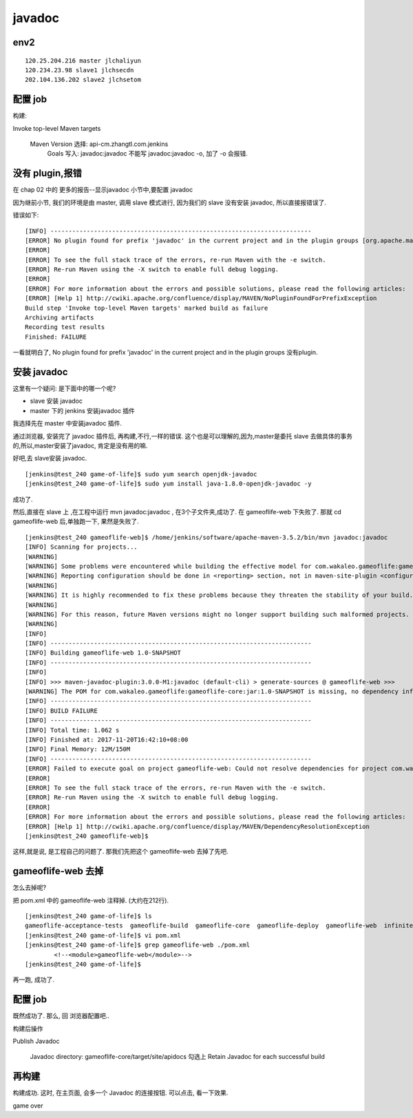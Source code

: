 ==========================
javadoc
==========================


env2
====================

::

    120.25.204.216 master jlchaliyun
    120.234.23.98 slave1 jlchsecdn
    202.104.136.202 slave2 jlchsetom


配置 job
==========================

构建:

Invoke top-level Maven targets

    Maven Version	选择: api-cm.zhangtl.com.jenkins	
 	Goals	写入: javadoc:javadoc 不能写 javadoc:javadoc -o, 加了 -o 会报错.




没有 plugin,报错
=========================
在 chap 02 中的 更多的报告--显示javadoc 小节中,要配置 javadoc

因为继前小节, 我们的环境是由 master, 调用 slave 模式进行, 因为我们的 slave 没有安装 javadoc, 所以直接报错误了.

错误如下:

::

    [INFO] ------------------------------------------------------------------------
    [ERROR] No plugin found for prefix 'javadoc' in the current project and in the plugin groups [org.apache.maven.plugins, org.codehaus.mojo] available from the repositories [local (/home/jenkins/.m2/repository), central (https://repo.maven.apache.org/maven2)] -> [Help 1]
    [ERROR] 
    [ERROR] To see the full stack trace of the errors, re-run Maven with the -e switch.
    [ERROR] Re-run Maven using the -X switch to enable full debug logging.
    [ERROR] 
    [ERROR] For more information about the errors and possible solutions, please read the following articles:
    [ERROR] [Help 1] http://cwiki.apache.org/confluence/display/MAVEN/NoPluginFoundForPrefixException
    Build step 'Invoke top-level Maven targets' marked build as failure
    Archiving artifacts
    Recording test results
    Finished: FAILURE

一看就明白了, No plugin found for prefix 'javadoc' in the current project and in the plugin groups 没有plugin. 

安装 javadoc
===========================

这里有一个疑问:
是下面中的哪一个呢?

* slave 安装 javadoc 
* master 下的 jenkins 安装javadoc 插件

我选择先在 master 中安装javadoc 插件.

通过浏览器, 安装完了 javadoc 插件后, 再构建,不行,一样的错误.
这个也是可以理解的,因为,master是委托 slave 去做具体的事务的,所以,master安装了javadoc, 肯定是没有用的嘛.

好吧,去 slave安装 javadoc.

::

    [jenkins@test_240 game-of-life]$ sudo yum search openjdk-javadoc
    [jenkins@test_240 game-of-life]$ sudo yum install java-1.8.0-openjdk-javadoc -y

成功了.

然后,直接在 slave 上 ,在工程中运行 mvn javadoc:javadoc , 在3个子文件夹,成功了. 在 gameoflife-web 下失败了.
那就 cd gameoflife-web 后,单独跑一下, 果然是失败了.


::

    [jenkins@test_240 gameoflife-web]$ /home/jenkins/software/apache-maven-3.5.2/bin/mvn javadoc:javadoc
    [INFO] Scanning for projects...
    [WARNING]
    [WARNING] Some problems were encountered while building the effective model for com.wakaleo.gameoflife:gameoflife-web:war:1.0-SNAPSHOT
    [WARNING] Reporting configuration should be done in <reporting> section, not in maven-site-plugin <configuration> as reportPlugins parameter.
    [WARNING]
    [WARNING] It is highly recommended to fix these problems because they threaten the stability of your build.
    [WARNING]
    [WARNING] For this reason, future Maven versions might no longer support building such malformed projects.
    [WARNING]
    [INFO]
    [INFO] ------------------------------------------------------------------------
    [INFO] Building gameoflife-web 1.0-SNAPSHOT
    [INFO] ------------------------------------------------------------------------
    [INFO]
    [INFO] >>> maven-javadoc-plugin:3.0.0-M1:javadoc (default-cli) > generate-sources @ gameoflife-web >>>
    [WARNING] The POM for com.wakaleo.gameoflife:gameoflife-core:jar:1.0-SNAPSHOT is missing, no dependency information available
    [INFO] ------------------------------------------------------------------------
    [INFO] BUILD FAILURE
    [INFO] ------------------------------------------------------------------------
    [INFO] Total time: 1.062 s
    [INFO] Finished at: 2017-11-20T16:42:10+08:00
    [INFO] Final Memory: 12M/150M
    [INFO] ------------------------------------------------------------------------
    [ERROR] Failed to execute goal on project gameoflife-web: Could not resolve dependencies for project com.wakaleo.gameoflife:gameoflife-web:war:1.0-SNAPSHOT: Could not find artifact com.wakaleo.gameoflife:gameoflife-core:jar:1.0-SNAPSHOT -> [Help 1]
    [ERROR]
    [ERROR] To see the full stack trace of the errors, re-run Maven with the -e switch.
    [ERROR] Re-run Maven using the -X switch to enable full debug logging.
    [ERROR]
    [ERROR] For more information about the errors and possible solutions, please read the following articles:
    [ERROR] [Help 1] http://cwiki.apache.org/confluence/display/MAVEN/DependencyResolutionException
    [jenkins@test_240 gameoflife-web]$


这样,就是说, 是工程自己的问题了.
那我们先把这个 gameoflife-web 去掉了先吧.

gameoflife-web 去掉
==========================


怎么去掉呢?

把 pom.xml 中的 gameoflife-web 注释掉. (大约在212行).

::

    [jenkins@test_240 game-of-life]$ ls
    gameoflife-acceptance-tests  gameoflife-build  gameoflife-core  gameoflife-deploy  gameoflife-web  infinitest.filters  pom.xml  README.markdown  target
    [jenkins@test_240 game-of-life]$ vi pom.xml
    [jenkins@test_240 game-of-life]$ grep gameoflife-web ./pom.xml
            <!--<module>gameoflife-web</module>-->
    [jenkins@test_240 game-of-life]$

再一跑, 成功了.

配置 job
===========================

既然成功了. 那么, 回 浏览器配置吧..

构建后操作

Publish Javadoc

    Javadoc directory: gameoflife-core/target/site/apidocs
    勾选上 Retain Javadoc for each successful build


再构建
===========================

构建成功. 这时, 在主页面, 会多一个 Javadoc 的连接按钮. 可以点击, 看一下效果.


game over








